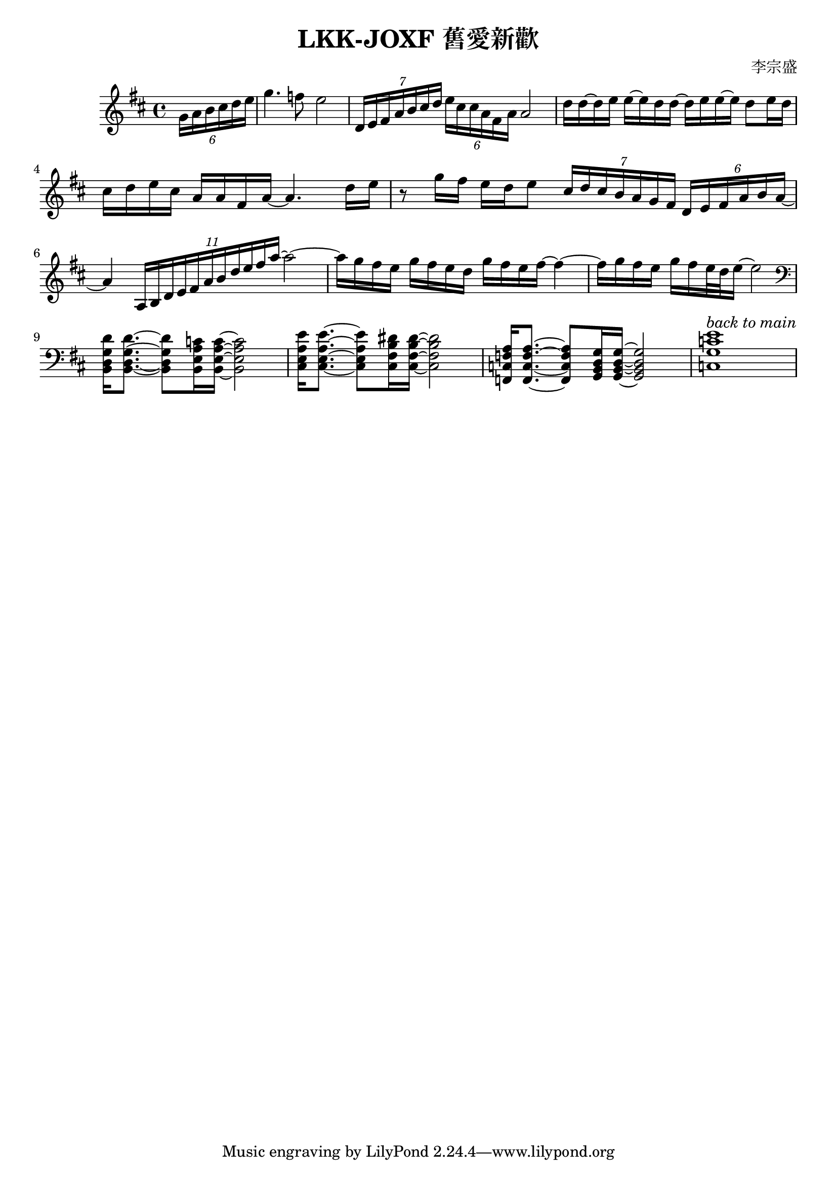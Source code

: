 \header {
  title = "LKK-JOXF 舊愛新歡"
  composer = "李宗盛"
}

\score {
  \relative c' {
    \key d \major
    % pick up bar
    \partial 4
    \tuplet 6/4 {g'16 a b cis d e} 
    % bar 1
    g4. f8 e2
    % bar 2
    \tuplet 7/4 {d,16 e fis a b cis d} \tuplet 6/4 {e cis cis a fis a} a2
    % bar 3
    {d16 d ~ d e e ~ e d d ~ d e e ~ e d8 e16 d}
    % bar 4
    {cis16 d e cis a a fis a ~ a4. d16 e}
    % bar 5
    {r8 g16 fis e d e8} 
    \tuplet 7/4 {cis16 d cis b a g fis} \tuplet 6/4 {d e fis a b a ~}
    % bar 6
    {a4} \tuplet 11/4 {a,16 b d e fis a b d e fis a~} a2~
    % bar 7
    {a16 g fis e g fis e d} {g fis e fis~} fis4~
    % bar 8
    {fis16 g fis e} {g fis e32 d e16~} e2
    \break
    % bar 9 - switch to piano
    \clef bass
    {<b,, d g d'>16 q8.~} {q8 <b e a c>16 q16~} q2
    % bar 10
    {<cis e a e'>16 q8.~} {q8 <cis fis b dis>16 q16~} q2
    % bar 11
    {<f, c' f a>16 q8.~} {q8 <g b d g>16 q16~} q2
    % bar 12
    {<c g' c e>1^\markup {\italic {back to main}} }
  }
  \layout {}
  \midi {}
  }
